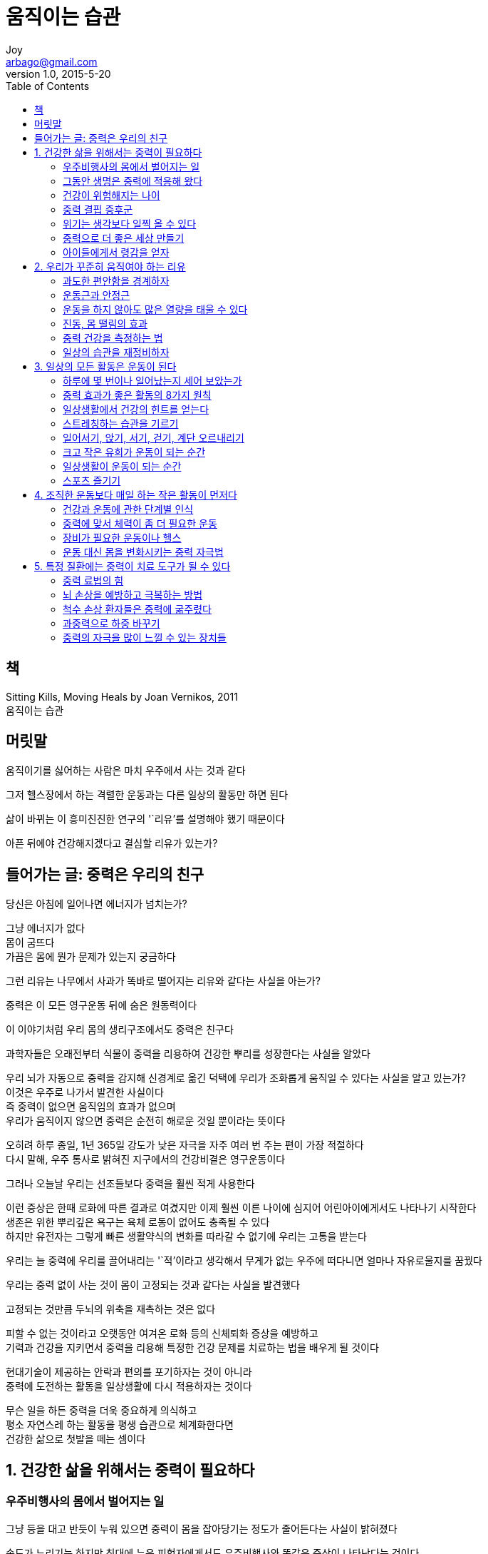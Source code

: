 [[_0_]]
= 움직이는 습관
Joy <arbago@gmail.com>
v1.0, 2015-5-20
:icons: font
:sectanchors:
:imagesdir: images
:homepage: http://arbago.com
:toc: macro

toc::[]

[preface]
== 책
Sitting Kills, Moving Heals by Joan Vernikos, 2011 +
움직이는 습관

[preface]
== 머릿말
움직이기를 싫어하는 사람은 마치 우주에서 사는 것과 같다

그저 헬스장에서 하는 격렬한 운동과는 다른 일상의 활동만 하면 된다

삶이 바뀌는 이 흥미진진한 연구의 '`리유`'를 설명해야 했기 때문이다

아픈 뒤에야 건강해지겠다고 결심할 리유가 있는가?

[preface]
== 들어가는 글: 중력은 우리의 친구

당신은 아침에 일어나면 에너지가 넘치는가?

그냥 에너지가 없다 +
몸이 굼뜨다 +
가끔은 몸에 뭔가 문제가 있는지 궁금하다

그런 리유는 나무에서 사과가 똑바로 떨어지는 리유와 같다는 사실을 아는가?

중력은 이 모든 영구운동 뒤에 숨은 원동력이다

이 이야기처럼 우리 몸의 생리구조에서도 중력은 친구다

과학자들은 오래전부터 식물이 중력을 리용하여 건강한 뿌리를 성장한다는 사실을 알았다

우리 뇌가 자동으로 중력을 감지해 신경계로 옮긴 덕택에 우리가 조화롭게 움직일 수 있다는 사실을 알고 있는가? +
이것은 우주로 나가서 발견한 사실이다 +
즉 중력이 없으면 움직임의 효과가 없으며 +
우리가 움직이지 않으면 중력은 순전히 해로운 것일 뿐이라는 뜻이다

오히려 하루 종일, 1년 365일 강도가 낮은 자극을 자주 여러 번 주는 편이 가장 적절하다 +
다시 말해, 우주 통사로 밝혀진 지구에서의 건강비결은 영구운동이다

그러나 오늘날 우리는 선조들보다 중력을 훨씬 적게 사용한다

이런 증상은 한때 로화에 따른 결과로 여겼지만 이제 훨씬 이른 나이에 심지어 어린아이에게서도 나타나기 시작한다 +
생존은 위한 뿌리깊은 욕구는 육체 로동이 없어도 충족될 수 있다 +
하지만 유전자는 그렇게 빠른 생활약식의 변화를 따라갈 수 없기에 우리는 고통을 받는다

우리는 늘 중력에 우리를 끌어내리는 '`적`'이라고 생각해서 무게가 없는 우주에 떠다니면 얼마나 자유로울지를 꿈꿨다

우리는 중력 없이 사는 것이 몸이 고정되는 것과 같다는 사실을 발견했다

고정되는 것만큼 두뇌의 위축을 재촉하는 것은 없다

피할 수 없는 것이라고 오랫동안 여겨온 로화 등의 신체퇴화 증상을 예방하고 +
기력과 건강을 지키면서 중력을 리용해 특정한 건강 문제를 치료하는 법을 배우게 될 것이다

현대기술이 제공하는 안락과 편의를 포기하자는 것이 아니라 +
중력에 도전하는 활동을 일상생활에 다시 적용하자는 것이다

무슨 일을 하든 중력을 더욱 중요하게 의식하고 +
평소 자연스레 하는 활동을 평생 습관으로 체계화한다면 +
건강한 삶으로 첫발을 떼는 셈이다

[[_1_0_0_]]
== 1. 건강한 삶을 위해서는 중력이 필요하다

[[_1_1_1_]]
=== 우주비행사의 몸에서 벌어지는 일

그냥 등을 대고 반듯이 누워 있으면 중력이 몸을 잡아당기는 정도가 줄어든다는 사실이 밝혀졌다

속도가 느리기는 하지만 침대에 누운 피험자에게서도 우주비행사와 똑같은 증상이 나타난다는 것이다

[[_1_2_2_]]
=== 그동안 생명은 중력에 적응해 왔다

[[_1_3_3_]]
=== 건강이 위험해지는 나이

바로 이런 독립성 상실이야말로 은퇴를 앞둔 사람들이 꿈에서도 생각하기 싫은 상황이다

모두들 그 시기를 최대한 미루고 싶어하는 것이다

[[_1_4_4_]]
=== 중력 결핍 증후군

[[_1_5_5_]]
=== 위기는 생각보다 일찍 올 수 있다

조심해야 할 '`폐쇄기`'가 또 하나 있다 +
이것은 남자들에게도 영향을 준다 +
바로 '`중력폐쇄기`'다

[[_1_6_6_]]
=== 중력으로 더 좋은 세상 만들기

유전소인도 있지만 비만과 당뇨는 열악한 식사습관 및 비활동한 습관과 관련이 있다

아침에 눈을 뜬 뒤 침대를 벗어날 필요가 없는 내 모습을 상상해 본다

우리는 즐겁게 놀면서 튼튼해졌다

[[_1_7_7_]]
=== 아이들에게서 령감을 얻자

[[_2_0_7_]]
== 2. 우리가 꾸준히 움직여야 하는 리유

[[_2_1_8_]]
=== 과도한 편안함을 경계하자

[[_2_2_9_]]
=== 운동근과 안정근

[[_2_3_10_]]
=== 운동을 하지 않아도 많은 열량을 태울 수 있다

[[_2_4_11_]]
=== 진동, 몸 떨림의 효과

[[_2_5_12_]]
=== 중력 건강을 측정하는 법

[[_2_6_13_]]
=== 일상의 습관을 재정비하자

[[_3_0_13_]]
== 3. 일상의 모든 활동은 운동이 된다

[[_3_1_14_]]
=== 하루에 몇 번이나 일어났는지 세어 보았는가

[[_3_2_15_]]
=== 중력 효과가 좋은 활동의 8가지 원칙

[[_3_3_16_]]
=== 일상생활에서 건강의 힌트를 얻는다

[[_3_4_17_]]
=== 스트레칭하는 습관을 기르기

[[_3_5_18_]]
=== 일어서기, 앉기, 서기, 걷기, 계단 오르내리기

[[_3_6_19_]]
=== 크고 작은 유희가 운동이 되는 순간

[[_3_7_20_]]
=== 일상생활이 운동이 되는 순간

[[_3_8_21_]]
=== 스포츠 즐기기

[[_4_0_21_]]
== 4. 조직한 운동보다 매일 하는 작은 활동이 먼저다

[[_4_1_22_]]
=== 건강과 운동에 관한 단계별 인식

[[_4_2_23_]]
=== 중력에 맞서 체력이 좀 더 필요한 운동

[[_4_3_24_]]
=== 장비가 필요한 운동이나 헬스

[[_4_4_25_]]
=== 운동 대신 몸을 변화시키는 중력 자극법

[[_5_0_25_]]
== 5. 특정 질환에는 중력이 치료 도구가 될 수 있다

[[_5_1_26_]]
=== 중력 료법의 힘

[[_5_2_27_]]
=== 뇌 손상을 예방하고 극복하는 방법

[[_5_3_28_]]
=== 척수 손상 환자들은 중력에 굶주렸다

[[_5_4_29_]]
=== 과중력으로 하중 바꾸기

[[_5_5_30_]]
=== 중력의 자극을 많이 느낄 수 있는 장치들
